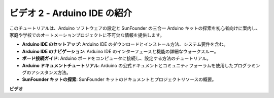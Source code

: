 ビデオ 2 - Arduino IDE の紹介
=========================================

このチュートリアルは、Arduino ソフトウェアの設定と SunFounder の三合一 Arduino キットの探索を初心者向けに案内し、家庭や学校でのオートメーションプロジェクトに不可欠な情報を提供します。

* **Arduino IDE のセットアップ**: Arduino IDE のダウンロードとインストール方法、システム要件を含む。
* **Arduino IDE のナビゲーション**: Arduino IDE のインターフェースと機能の詳細なウォークスルー。
* **ボード接続ガイド**: Arduino ボードをコンピュータに接続し、設定する方法のチュートリアル。
* **Arduino ドキュメントチュートリアル**: Arduino の公式ドキュメントとコミュニティフォーラムを使用したプログラミングのアシスタンス方法。
* **SunFounder キットの探索**: SunFounder キットのドキュメントとプロジェクトリソースの概要。

**ビデオ**

.. raw:: html

    <iframe width="600" height="400" src="https://www.youtube.com/embed/9wc37PhVDis?si=GHaqRpcFbIaqZ0OY" title="YouTube video player" frameborder="0" allow="accelerometer; autoplay; clipboard-write; encrypted-media; gyroscope; picture-in-picture; web-share" allowfullscreen></iframe>

    <br/><br/>
